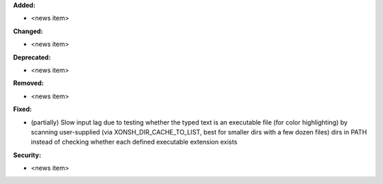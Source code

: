 **Added:**

* <news item>

**Changed:**

* <news item>

**Deprecated:**

* <news item>

**Removed:**

* <news item>

**Fixed:**

* (partially) Slow input lag due to testing whether the typed text is an executable file (for color highlighting) by scanning user-supplied (via XONSH_DIR_CACHE_TO_LIST, best for smaller dirs with a few dozen files) dirs in PATH instead of checking whether each defined executable extension exists

**Security:**

* <news item>
